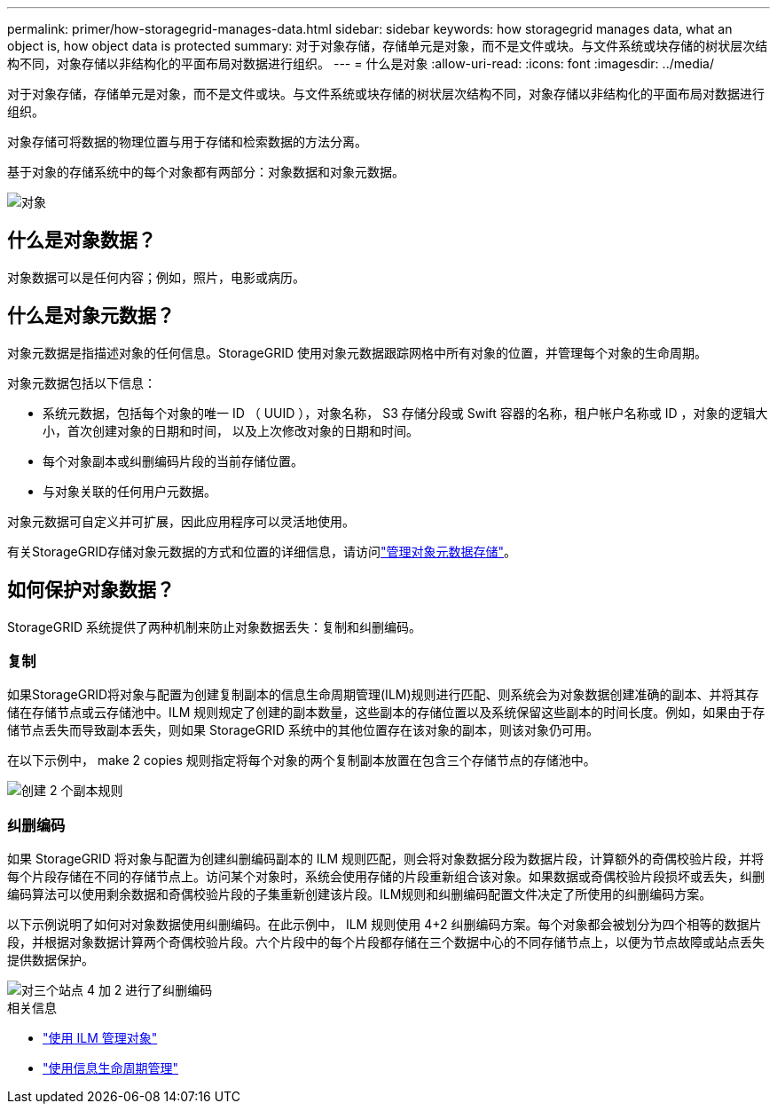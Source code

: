 ---
permalink: primer/how-storagegrid-manages-data.html 
sidebar: sidebar 
keywords: how storagegrid manages data, what an object is, how object data is protected 
summary: 对于对象存储，存储单元是对象，而不是文件或块。与文件系统或块存储的树状层次结构不同，对象存储以非结构化的平面布局对数据进行组织。 
---
= 什么是对象
:allow-uri-read: 
:icons: font
:imagesdir: ../media/


[role="lead"]
对于对象存储，存储单元是对象，而不是文件或块。与文件系统或块存储的树状层次结构不同，对象存储以非结构化的平面布局对数据进行组织。

对象存储可将数据的物理位置与用于存储和检索数据的方法分离。

基于对象的存储系统中的每个对象都有两部分：对象数据和对象元数据。

image::../media/object_conceptual_drawing.png[对象]



== 什么是对象数据？

对象数据可以是任何内容；例如，照片，电影或病历。



== 什么是对象元数据？

对象元数据是指描述对象的任何信息。StorageGRID 使用对象元数据跟踪网格中所有对象的位置，并管理每个对象的生命周期。

对象元数据包括以下信息：

* 系统元数据，包括每个对象的唯一 ID （ UUID ），对象名称， S3 存储分段或 Swift 容器的名称，租户帐户名称或 ID ，对象的逻辑大小，首次创建对象的日期和时间， 以及上次修改对象的日期和时间。
* 每个对象副本或纠删编码片段的当前存储位置。
* 与对象关联的任何用户元数据。


对象元数据可自定义并可扩展，因此应用程序可以灵活地使用。

有关StorageGRID存储对象元数据的方式和位置的详细信息，请访问link:../admin/managing-object-metadata-storage.html["管理对象元数据存储"]。



== 如何保护对象数据？

StorageGRID 系统提供了两种机制来防止对象数据丢失：复制和纠删编码。



=== 复制

如果StorageGRID将对象与配置为创建复制副本的信息生命周期管理(ILM)规则进行匹配、则系统会为对象数据创建准确的副本、并将其存储在存储节点或云存储池中。ILM 规则规定了创建的副本数量，这些副本的存储位置以及系统保留这些副本的时间长度。例如，如果由于存储节点丢失而导致副本丢失，则如果 StorageGRID 系统中的其他位置存在该对象的副本，则该对象仍可用。

在以下示例中， make 2 copies 规则指定将每个对象的两个复制副本放置在包含三个存储节点的存储池中。

image::../media/ilm_replication_make_2_copies.png[创建 2 个副本规则]



=== 纠删编码

如果 StorageGRID 将对象与配置为创建纠删编码副本的 ILM 规则匹配，则会将对象数据分段为数据片段，计算额外的奇偶校验片段，并将每个片段存储在不同的存储节点上。访问某个对象时，系统会使用存储的片段重新组合该对象。如果数据或奇偶校验片段损坏或丢失，纠删编码算法可以使用剩余数据和奇偶校验片段的子集重新创建该片段。ILM规则和纠删编码配置文件决定了所使用的纠删编码方案。

以下示例说明了如何对对象数据使用纠删编码。在此示例中， ILM 规则使用 4+2 纠删编码方案。每个对象都会被划分为四个相等的数据片段，并根据对象数据计算两个奇偶校验片段。六个片段中的每个片段都存储在三个数据中心的不同存储节点上，以便为节点故障或站点丢失提供数据保护。

image::../media/ec_three_sites_4_plus_2.png[对三个站点 4 加 2 进行了纠删编码]

.相关信息
* link:../ilm/index.html["使用 ILM 管理对象"]
* link:using-information-lifecycle-management.html["使用信息生命周期管理"]

